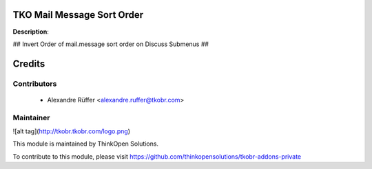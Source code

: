 TKO Mail Message Sort Order
===========================

**Description**:

## Invert Order of mail.message sort order on Discuss Submenus ##

Credits
=======

Contributors
------------

 * Alexandre Rüffer <alexandre.ruffer@tkobr.com>

Maintainer
----------

![alt tag](http://tkobr.tkobr.com/logo.png)

This module is maintained by ThinkOpen Solutions.

To contribute to this module, please visit https://github.com/thinkopensolutions/tkobr-addons-private